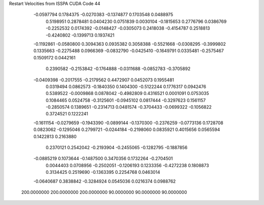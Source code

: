 Restart Velocities from ISSPA CUDA Code
44
  -0.0597794   0.1784375  -0.0270383  -0.1374877   0.1703548   0.0488975
   0.5198951   0.2878481   0.0404230   0.0751839   0.0030104  -0.1815653
   0.2776796   0.0386769  -0.2252532   0.0174392  -0.0148427  -0.0305073
   0.2418038  -0.4154787   0.2518813  -0.4240802  -0.1399713   0.1937421
  -0.1192861  -0.0580800   0.3094363   0.0935382   0.3058388  -0.5521668
  -0.0308295  -0.3999802   0.1335663  -0.2275488   0.0966369  -0.0832790
  -0.0425410  -0.1649791   0.0335481  -0.2575467   0.1509172   0.0442161
   0.2390582  -0.2153842  -0.1764888  -0.0311688  -0.0852783  -0.3705892
  -0.0409398  -0.2017555  -0.2179562   0.4472907   0.0452073   0.1955481
   0.0319494   0.0862573  -0.1840350   0.1404300  -0.5122244   0.1776317
   0.0942476   0.5389522  -0.0009868   0.0878042  -0.4982809   0.4316521
   0.0001091   0.0753035   0.1084465   0.0524758  -0.3125601  -0.0945102
   0.0817444  -0.3297623   0.1561157  -0.2850574   0.1389651  -0.2314713
   0.0481574  -0.3704433  -0.0699322  -0.1056822   0.3724521   0.1222241
  -0.1611154  -0.0279659  -0.1943390  -0.0899144  -0.1370300  -0.2376259
  -0.0773136   0.1728708   0.0823062  -0.1295046   0.2799721  -0.0244184
  -0.2198060   0.0835921   0.4015656   0.0565594   0.1422813   0.2163880
   0.2370121   0.2542042  -0.2193904  -0.2455065  -0.1282795  -0.1887856
  -0.0885219   0.1073644  -0.1487500   0.3470356   0.1732264  -0.2704501
   0.0044403   0.0708956  -0.2502051  -0.1206193   0.1233356  -0.4272238
   0.1808873   0.3134425   0.2519690  -0.1363395   0.2254768   0.0463014
  -0.0640687   0.3838842  -0.3284924   0.0545036   0.0216374   0.0988762
 200.0000000 200.0000000 200.0000000  90.0000000  90.0000000  90.0000000
